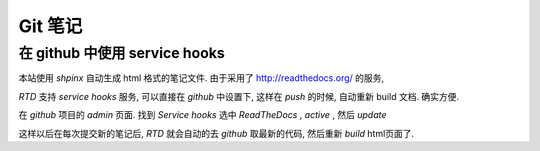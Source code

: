 ==========
 Git 笔记
==========

在 github 中使用 service hooks
==============================

本站使用 `shpinx` 自动生成 html 格式的笔记文件. 由于采用了 http://readthedocs.org/ 的服务,

`RTD` 支持 `service hooks` 服务, 可以直接在 `github` 中设置下, 这样在 `push` 的时候, 自动重新 build 文档. 确实方便.

在 `github` 项目的 `admin` 页面. 找到 `Service hooks` 选中 `ReadTheDocs` , `active` , 然后 `update`

这样以后在每次提交新的笔记后, `RTD` 就会自动的去 `github` 取最新的代码, 然后重新 `build` html页面了.


